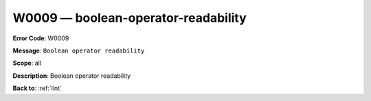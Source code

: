 .. _W0009:

W0009 — boolean-operator-readability
====================================

**Error Code**: W0009

**Message**: ``Boolean operator readability``

**Scope**: all

**Description**: Boolean operator readability

**Back to**: :ref:`lint`
